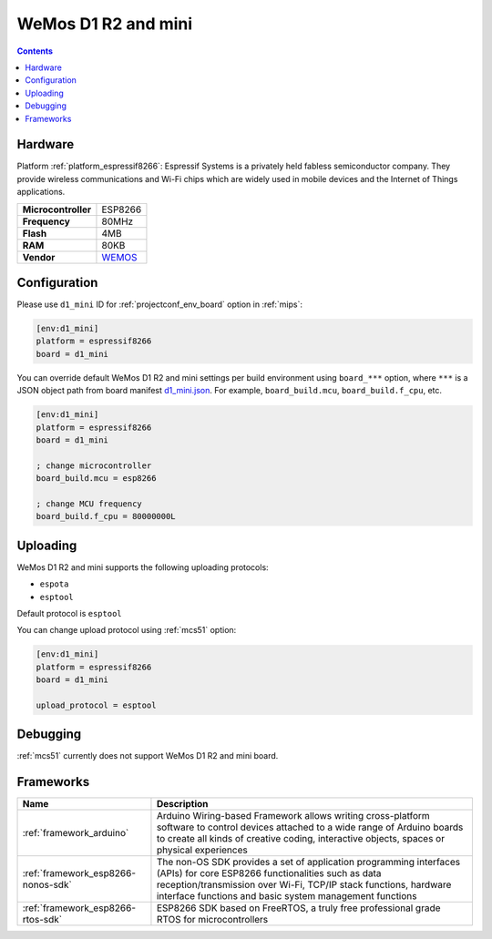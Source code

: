 
.. _board_espressif8266_d1_mini:

WeMos D1 R2 and mini
====================

.. contents::

Hardware
--------

Platform :ref:`platform_espressif8266`: Espressif Systems is a privately held fabless semiconductor company. They provide wireless communications and Wi-Fi chips which are widely used in mobile devices and the Internet of Things applications.

.. list-table::

  * - **Microcontroller**
    - ESP8266
  * - **Frequency**
    - 80MHz
  * - **Flash**
    - 4MB
  * - **RAM**
    - 80KB
  * - **Vendor**
    - `WEMOS <https://wiki.wemos.cc/products:d1:d1_mini?utm_source=platformio.org&utm_medium=docs>`__


Configuration
-------------

Please use ``d1_mini`` ID for :ref:`projectconf_env_board` option in :ref:`mips`:

.. code-block:: ini

  [env:d1_mini]
  platform = espressif8266
  board = d1_mini

You can override default WeMos D1 R2 and mini settings per build environment using
``board_***`` option, where ``***`` is a JSON object path from
board manifest `d1_mini.json <https://github.com/platformio/platform-espressif8266/blob/master/boards/d1_mini.json>`_. For example,
``board_build.mcu``, ``board_build.f_cpu``, etc.

.. code-block:: ini

  [env:d1_mini]
  platform = espressif8266
  board = d1_mini

  ; change microcontroller
  board_build.mcu = esp8266

  ; change MCU frequency
  board_build.f_cpu = 80000000L


Uploading
---------
WeMos D1 R2 and mini supports the following uploading protocols:

* ``espota``
* ``esptool``

Default protocol is ``esptool``

You can change upload protocol using :ref:`mcs51` option:

.. code-block:: ini

  [env:d1_mini]
  platform = espressif8266
  board = d1_mini

  upload_protocol = esptool

Debugging
---------
:ref:`mcs51` currently does not support WeMos D1 R2 and mini board.

Frameworks
----------
.. list-table::
    :header-rows:  1

    * - Name
      - Description

    * - :ref:`framework_arduino`
      - Arduino Wiring-based Framework allows writing cross-platform software to control devices attached to a wide range of Arduino boards to create all kinds of creative coding, interactive objects, spaces or physical experiences

    * - :ref:`framework_esp8266-nonos-sdk`
      - The non-OS SDK provides a set of application programming interfaces (APIs) for core ESP8266 functionalities such as data reception/transmission over Wi-Fi, TCP/IP stack functions, hardware interface functions and basic system management functions

    * - :ref:`framework_esp8266-rtos-sdk`
      - ESP8266 SDK based on FreeRTOS, a truly free professional grade RTOS for microcontrollers
